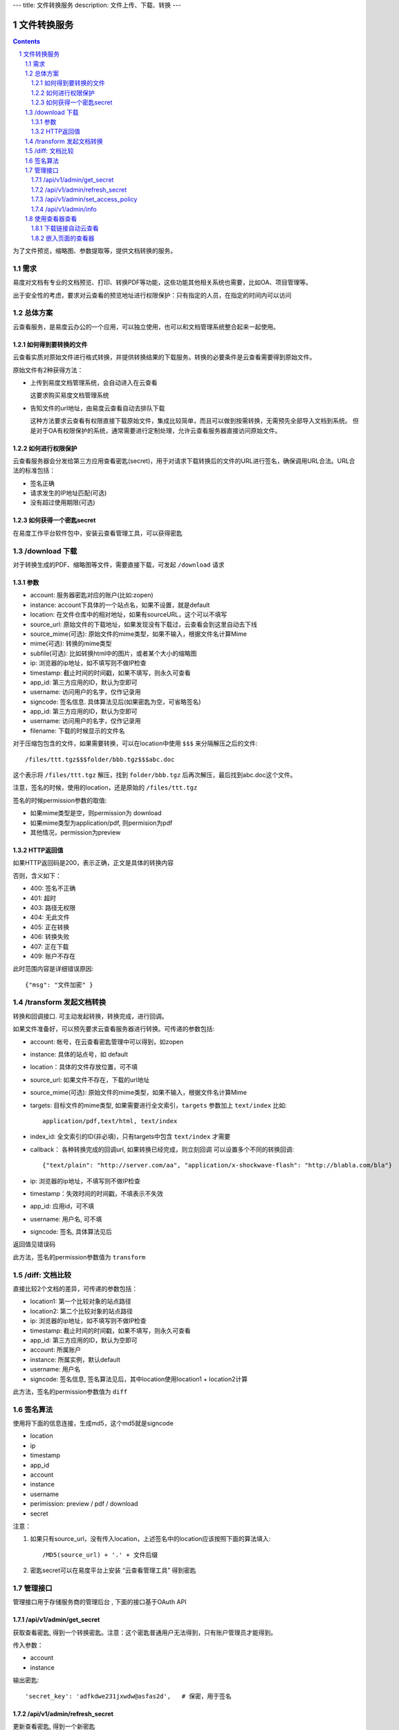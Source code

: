 ---
title: 文件转换服务
description: 文件上传、下载、转换
---

==========================
文件转换服务
==========================


.. contents::
.. sectnum::

为了文件预览，缩略图、参数提取等，提供文档转换的服务。

需求
=========
易度对文档有专业的文档预览、打印、转换PDF等功能，这些功能其他相关系统也需要，比如OA、项目管理等。

出于安全性的考虑，要求对云查看的预览地址进行权限保护：只有指定的人员，在指定的时间内可以访问

总体方案
====================
云查看服务，是易度云办公的一个应用，可以独立使用，也可以和文档管理系统整合起来一起使用。

如何得到要转换的文件
-------------------------------
云查看实质对原始文件进行格式转换，并提供转换结果的下载服务。转换的必要条件是云查看需要得到原始文件。

原始文件有2种获得方法：

- 上传到易度文档管理系统，会自动进入在云查看

  这要求购买易度文档管理系统

- 告知文件的url地址，由易度云查看自动去排队下载

  这种方法要求云查看有权限直接下载原始文件，集成比较简单，而且可以做到按需转换，无需预先全部导入文档到系统。
  但是对于OA有权限保护的系统，通常需要进行定制处理，允许云查看服务器直接访问原始文件。

如何进行权限保护
------------------------------
云查看服务器会分发给第三方应用查看密匙(secret)，用于对请求下载转换后的文件的URL进行签名，确保调用URL合法。URL合法的标准包括：

- 签名正确
- 请求发生的IP地址匹配(可选)
- 没有超过使用期限(可选)

如何获得一个密匙secret
----------------------------
在易度工作平台软件包中，安装云查看管理工具，可以获得密匙

/download 下载
==================================
对于转换生成的PDF、缩略图等文件，需要直接下载，可发起 ``/download`` 请求

参数
------------------
- account: 服务器密匙对应的账户(比如:zopen)
- instance: account下具体的一个站点名，如果不设置，就是default
- location: 在文件仓库中的相对地址，如果有sourceURL，这个可以不填写
- source_url: 原始文件的下载地址，如果发现没有下载过，云查看会到这里自动去下线
- source_mime(可选): 原始文件的mime类型，如果不输入，根据文件名计算Mime
- mime(可选): 转换的mime类型
- subfile(可选): 比如转换html中的图片，或者某个大小的缩略图
- ip: 浏览器的ip地址，如不填写则不做IP检查
- timestamp: 截止时间的时间戳，如果不填写，则永久可查看
- app_id: 第三方应用的ID，默认为空即可
- username: 访问用户的名字，仅作记录用
- signcode: 签名信息. 具体算法见后(如果密匙为空，可省略签名)
- app_id: 第三方应用的ID，默认为空即可
- username: 访问用户的名字，仅作记录用
- filename: 下载的时候显示的文件名

对于压缩包包含的文件，如果需要转换，可以在location中使用 ``$$$`` 来分隔解压之后的文件::

   /files/ttt.tgz$$$folder/bbb.tgz$$$abc.doc

这个表示将 ``/files/ttt.tgz`` 解压，找到 ``folder/bbb.tgz`` 后再次解压，最后找到abc.doc这个文件。

注意，签名的时候，使用的location，还是原始的 ``/files/ttt.tgz`` 

签名的时候permission参数的取值:

- 如果mime类型是空，则permission为 download
- 如果mime类型为application/pdf, 则permision为pdf
- 其他情况，permission为preview

HTTP返回值
----------------------
如果HTTP返回码是200，表示正确，正文是具体的转换内容

否则，含义如下：

- 400: 签名不正确
- 401: 超时
- 403: 路径无权限
- 404: 无此文件
- 405: 正在转换
- 406: 转换失败
- 407: 正在下载
- 409: 账户不存在

此时范围内容是详细错误原因::

   {"msg": "文件加密" }

/transform 发起文档转换
==============================
转换和回调接口. 可主动发起转换，转换完成，进行回调。

如果文件准备好，可以预先要求云查看服务器进行转换。可传递的参数包括:

- account: 帐号，在云查看密匙管理中可以得到，如zopen
- instance: 具体的站点号，如 default
- location：具体的文件存放位置，可不填
- source_url: 如果文件不存在，下载的url地址
- source_mime(可选): 原始文件的mime类型，如果不输入，根据文件名计算Mime
- targets: 目标文件的mime类型, 如果需要进行全文索引，``targets`` 参数加上 ``text/index`` 比如::

    application/pdf,text/html, text/index

- index_id: 全文索引的ID(非必填)，只有targets中包含 ``text/index`` 才需要

- callback： 各种转换完成的回调url, 如果转换已经完成，则立刻回调
  可以设置多个不同的转换回调::

   {"text/plain": "http://server.com/aa", "application/x-shockwave-flash": "http://blabla.com/bla"}

- ip: 浏览器的ip地址，不填写则不做IP检查
- timestamp：失效时间的时间戳，不填表示不失效
- app_id: 应用id，可不填
- username: 用户名, 可不填
- signcode: 签名, 具体算法见后

返回值见错误码

此方法，签名的permission参数值为 ``transform``

/diff: 文档比较
======================
直接比较2个文档的差异，可传递的参数包括：

- location1: 第一个比较对象的站点路径
- location2: 第二个比较对象的站点路径
- ip: 浏览器的ip地址，如不填写则不做IP检查
- timestamp: 截止时间的时间戳，如果不填写，则永久可查看
- app_id: 第三方应用的ID，默认为空即可
- account: 所属账户
- instance: 所属实例，默认default
- username: 用户名
- signcode: 签名信息, 签名算法见后，其中location使用location1 + location2计算

此方法，签名的permission参数值为 ``diff``

签名算法
==================
使用将下面的信息连接，生成md5，这个md5就是signcode

- location
- ip
- timestamp
- app_id
- account
- instance
- username
- perimission: preview / pdf / download
- secret

注意：

1. 如果只有source_url，没有传入location，上述签名中的location应该按照下面的算法填入::

     /MD5(source_url) + '.' + 文件后缀

2. 密匙secret可以在易度平台上安装 “云查看管理工具” 得到密匙

管理接口
=================
管理接口用于存储服务商的管理后台 , 下面的接口基于OAuth API

/api/v1/admin/get_secret
-------------------------------------------------------------
获取查看密匙, 得到一个转换密匙。注意：这个密匙普通用户无法得到，只有账户管理员才能得到。

传入参数：

- account
- instance

输出密匙::

    'secret_key': 'adfkdwe231jxwdw@asfas2d',   # 保密，用于签名

/api/v1/admin/refresh_secret
----------------------------------------
更新查看密匙, 得到一个新密匙

传入参数：

- account
- instance

输出新的密匙::

   {'secret': ''}

/api/v1/admin/set_access_policy
-----------------------------------
设置访问的策略，包括 公开 或者 私有。
清空转换密匙，这样无需签名，就可以进行文档转换了

传入参数：

- account
- instance
- policy: 可以为private, 或public

/api/v1/admin/info
------------------------------
查看实例的全部信息，包括访问策略


使用查看器查看
===============

下载链接自动云查看
-------------------------------
如果希望让您的站点快速支持下载文件的在线查看，在部署云查看标准版后，只需在您的网站加入如下代码即可::

    <script src="http://your.server.ip/static/api.js"></script>
    <script type="text/javascript">
        cloudview('http://your.server.ip/', account="zopen", instance="default");
    </script>

添加后，您的站点中的文档下载链接(所有后缀为.doc/.docx/.pdf/.zip/ppt等的连接)，会自动转换为云查看链接，从而实现文档的云查看。

嵌入页面的查看器
--------------------
这个是在浏览器中的js调用::

  <div class="viewer" style="height: 100%"></div>
  <script type="text/javascript"]]>
    var viewer = EdoViewer.createViewer('.viewer', {
        server_url: 'http://viewer.everydo.com',
        location: '/asdfa2312132233abc.doc',
        source_url: 'http://192.168.12.111/abc.doc',
        ip: '192.168.1.188', 
        timestamp: 1268901715,
        app_id: '',
        account: 'zopen',
        instance: 'default',
        username: 'panjunyong',
        preview_signcode: 'asdf123123asdf12', 
        pdf_signcode: 'asdf123123asdf12', 
        download_signcode: 'asdf123123asdf12', 
    });
    viewer.load();
  </script>

其中：

- server_url: 云查看服务器的地址
- location: 在文件仓库中的相对地址，如果有sourceURL，这个可以不填写
- source_url: 原始文件的下载地址，如果发现没有下载过，云查看会到这里自动去下线
- ip: 浏览器的ip地址，如不填写则不做IP检查
- timestamp: 截止时间的时间戳，如果不填写，则永久可查看
- app_id: 第三方应用的ID，默认为空即可
- account: 服务器密匙对应的账户(比如:zopen)
- instance: account下具体的一个站点名，如果不设置，就是default
- username: 访问用户的名字，仅作记录用
- preview_signcode: 允许在线查看的签名. 具体算法见后(如果密匙为空，可省略签名)
- pdf_signcode: 允许pdf下载的签名. 具体算法见后(如果密匙为空，可省略签名)
- download_signcode: 下载原始文件的签名

注意：如果云查看没有设置secret，则signcode可以为空，此时云查看不会做安全防护

还可以有更多的参数：

- width：宽度
- height：高度
- bgcolor: 查看器边框背景的颜色，比如'#ffffff'
- allow_print：是否允许打印
- allow_copy：是否允许复制
- waterprint_text: 水印文字
- waterprint_size: 水印字体大小
- waterprint_alpha: 水印透明度
- waterprint_color：水印颜色
- waterprint_x: x方向位置
- waterprint_y: y方向位置
- waterprint_rotation: 方向旋转(从 0 到 180 的值表示顺时针方向旋转；从 0 到 -180 的值表示逆时针方向旋转)
- loading_info: 文档正在加载的提示
- converting_info: 文档正在转换的提示
- timeout_info: 文档转换超时的提示

